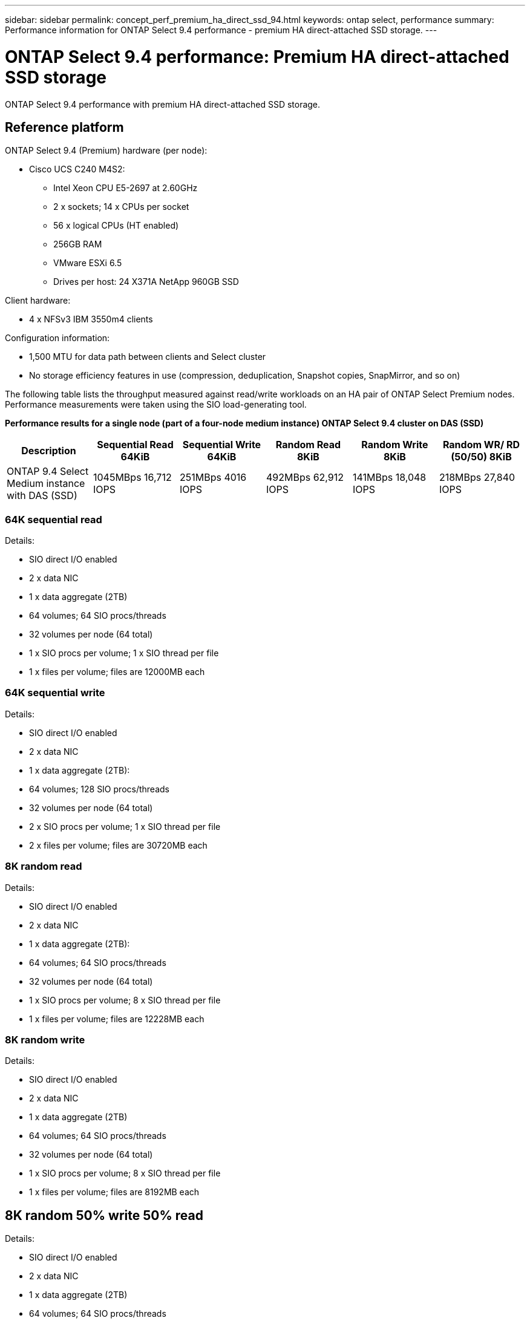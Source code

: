 ---
sidebar: sidebar
permalink: concept_perf_premium_ha_direct_ssd_94.html
keywords: ontap select, performance
summary: Performance information for ONTAP Select 9.4 performance - premium HA direct-attached SSD storage.
---

= ONTAP Select 9.4 performance: Premium HA direct-attached SSD storage
:hardbreaks:
:nofooter:
:icons: font
:linkattrs:
:imagesdir: ./media/

[.lead]
ONTAP Select 9.4 performance with premium HA direct-attached SSD storage.

== Reference platform

ONTAP Select 9.4 (Premium) hardware (per node):

* Cisco UCS C240 M4S2:
** Intel Xeon CPU E5-2697 at 2.60GHz
** 2 x sockets; 14 x CPUs per socket
** 56 x logical CPUs (HT enabled)
** 256GB RAM
** VMware ESXi 6.5
** Drives per host: 24 X371A NetApp 960GB SSD

Client hardware:

* 4 x NFSv3 IBM 3550m4 clients

Configuration information:

* 1,500 MTU for data path between clients and Select cluster
* No storage efficiency features in use (compression, deduplication, Snapshot copies, SnapMirror, and so on)

The following table lists the throughput measured against read/write workloads on an HA pair of ONTAP Select Premium nodes. Performance measurements were taken using the SIO load-generating tool.

*Performance results for a single node (part of a four-node medium instance) ONTAP Select 9.4 cluster on DAS (SSD)*

[cols=6*,options="header"]
|===
| Description | Sequential Read 64KiB | Sequential Write 64KiB | Random Read 8KiB | Random Write 8KiB | Random WR/ RD (50/50) 8KiB
| ONTAP 9.4 Select Medium instance with DAS (SSD) | 1045MBps 16,712 IOPS | 251MBps 4016 IOPS | 492MBps 62,912 IOPS | 141MBps 18,048 IOPS | 218MBps 27,840 IOPS
|===

=== 64K sequential read

Details:

* SIO direct I/O enabled
* 2 x data NIC
* 1 x data aggregate (2TB)
* 64 volumes; 64 SIO procs/threads
* 32 volumes per node (64 total)
* 1 x SIO procs per volume; 1 x SIO thread per file
* 1 x files per volume; files are 12000MB each

=== 64K sequential write

Details:

* SIO direct I/O enabled
* 2 x data NIC
* 1 x data aggregate (2TB):
* 64 volumes; 128 SIO procs/threads
* 32 volumes per node (64 total)
* 2 x SIO procs per volume; 1 x SIO thread per file
* 2 x files per volume; files are 30720MB each

=== 8K random read

Details:

* SIO direct I/O enabled
* 2 x data NIC
* 1 x data aggregate (2TB):
* 64 volumes; 64 SIO procs/threads
* 32 volumes per node (64 total)
* 1 x SIO procs per volume; 8 x SIO thread per file
* 1 x files per volume; files are 12228MB each

=== 8K random write

Details:

* SIO direct I/O enabled
* 2 x data NIC
* 1 x data aggregate (2TB)
* 64 volumes; 64 SIO procs/threads
* 32 volumes per node (64 total)
* 1 x SIO procs per volume; 8 x SIO thread per file
* 1 x files per volume; files are 8192MB each

== 8K random 50% write 50% read

Details:

* SIO direct I/O enabled
* 2 x data NIC
* 1 x data aggregate (2TB)
* 64 volumes; 64 SIO procs/threads
* 32 volumes per node (64 total)
* 1 x SIO procs per volume; 20 x SIO thread per file
* 1 x files per volume; files are 12228MB each

